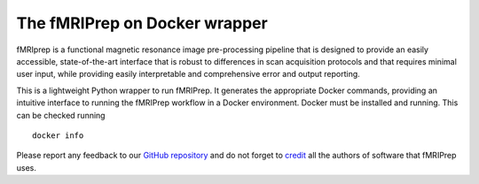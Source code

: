 The fMRIPrep on Docker wrapper
------------------------------

fMRIprep is a functional magnetic resonance image pre-processing pipeline
that is designed to provide an easily accessible, state-of-the-art interface
that is robust to differences in scan acquisition protocols and that requires
minimal user input, while providing easily interpretable and comprehensive
error and output reporting.

This is a lightweight Python wrapper to run fMRIPrep.
It generates the appropriate Docker commands, providing an intuitive interface
to running the fMRIPrep workflow in a Docker environment.
Docker must be installed and running. This can be checked
running ::

  docker info

Please report any feedback to our `GitHub repository
<https://github.com/nipreps/fmriprep>`_ and do not
forget to `credit <https://fmriprep.readthedocs.io/en/latest/citing.html>`_ all
the authors of software that fMRIPrep uses.
